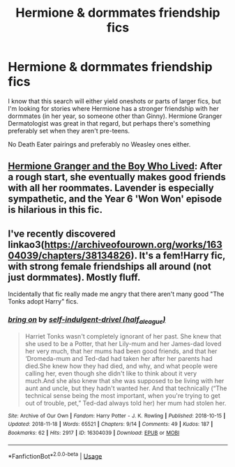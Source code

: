 #+TITLE: Hermione & dormmates friendship fics

* Hermione & dormmates friendship fics
:PROPERTIES:
:Author: Hellstrike
:Score: 11
:DateUnix: 1542988662.0
:DateShort: 2018-Nov-23
:FlairText: Request
:END:
I know that this search will either yield oneshots or parts of larger fics, but I'm looking for stories where Hermione has a stronger friendship with her dormmates (in her year, so someone other than Ginny). Hermione Granger Dermatologist was great in that regard, but perhaps there's something preferably set when they aren't pre-teens.

No Death Eater pairings and preferably no Weasley ones either.


** [[https://www.tthfanfic.org/Story-30822][Hermione Granger and the Boy Who Lived]]: After a rough start, she eventually makes good friends with all her roommates. Lavender is especially sympathetic, and the Year 6 'Won Won' episode is hilarious in this fic.
:PROPERTIES:
:Author: InquisitorCOC
:Score: 5
:DateUnix: 1542990914.0
:DateShort: 2018-Nov-23
:END:


** I've recently discovered linkao3([[https://archiveofourown.org/works/16304039/chapters/38134826]]). It's a fem!Harry fic, with strong female friendships all around (not just dormmates). Mostly fluff.

Incidentally that fic really made me angry that there aren't many good "The Tonks adopt Harry" fics.
:PROPERTIES:
:Author: Deathcrow
:Score: 3
:DateUnix: 1543006584.0
:DateShort: 2018-Nov-24
:END:

*** [[https://archiveofourown.org/works/16304039][*/bring on/*]] by [[https://www.archiveofourown.org/users/half_a_league/pseuds/self-indulgent-drivel][/self-indulgent-drivel (half_a_league)/]]

#+begin_quote
  Harriet Tonks wasn't completely ignorant of her past. She knew that she used to be a Potter, that her Lily-mum and her James-dad loved her very much, that her mums had been good friends, and that her ‘Dromeda-mum and Ted-dad had taken her after her parents had died.She knew how they had died, and why, and what people were calling her, even though she didn't like to think about it very much.And she also knew that she was supposed to be living with her aunt and uncle, but they hadn't wanted her. And that technically (“The technical sense being the most important, when you're trying to get out of trouble, pet,” Ted-dad always told her) her mum had stolen her.
#+end_quote

^{/Site/:} ^{Archive} ^{of} ^{Our} ^{Own} ^{*|*} ^{/Fandom/:} ^{Harry} ^{Potter} ^{-} ^{J.} ^{K.} ^{Rowling} ^{*|*} ^{/Published/:} ^{2018-10-15} ^{*|*} ^{/Updated/:} ^{2018-11-18} ^{*|*} ^{/Words/:} ^{65521} ^{*|*} ^{/Chapters/:} ^{9/14} ^{*|*} ^{/Comments/:} ^{49} ^{*|*} ^{/Kudos/:} ^{187} ^{*|*} ^{/Bookmarks/:} ^{62} ^{*|*} ^{/Hits/:} ^{2917} ^{*|*} ^{/ID/:} ^{16304039} ^{*|*} ^{/Download/:} ^{[[https://archiveofourown.org/downloads/se/self-indulgent-drivel/16304039/bring%20on.epub?updated_at=1542680888][EPUB]]} ^{or} ^{[[https://archiveofourown.org/downloads/se/self-indulgent-drivel/16304039/bring%20on.mobi?updated_at=1542680888][MOBI]]}

--------------

*FanfictionBot*^{2.0.0-beta} | [[https://github.com/tusing/reddit-ffn-bot/wiki/Usage][Usage]]
:PROPERTIES:
:Author: FanfictionBot
:Score: 1
:DateUnix: 1543006600.0
:DateShort: 2018-Nov-24
:END:
